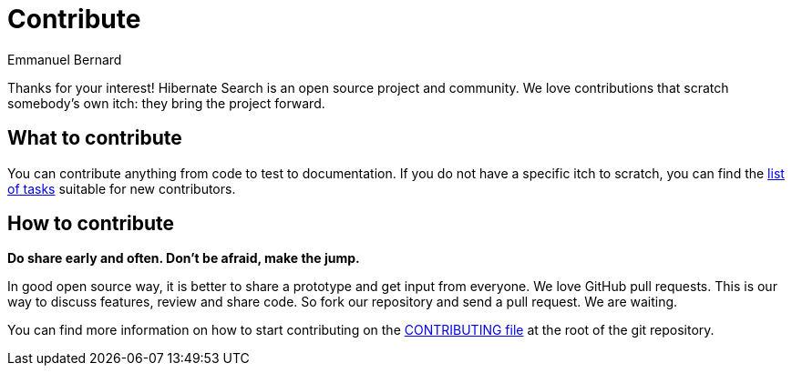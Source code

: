 = Contribute
Emmanuel Bernard
:awestruct-layout: project-contribute
:awestruct-project: search

Thanks for your interest! Hibernate Search is an open source project and community.
We love contributions that scratch somebody's own itch: they bring the project forward.

== What to contribute

You can contribute anything from code to test to documentation.
If you do not have a specific itch to scratch, you can find the https://hibernate.atlassian.net/issues/?jql=project%20%3D%20HSEARCH%20AND%20status%20in%20(Open%2C%20Reopened%2C%20%22Awaiting%20Test%20Case%22)%20AND%20%22Suitable%20for%20new%20contributors%22%20%3D%20%22Yes%2C%20likely%22%20ORDER%20BY%20updated%20DESC[list of tasks] suitable for new contributors.

== How to contribute

*Do share early and often. Don't be afraid, make the jump.*

In good open source way, it is better to share a prototype and get input from everyone.
We love GitHub pull requests. This is our way to discuss features, review and share code.
So fork our repository and send a pull request. We are waiting.

You can find more information on how to start contributing
on the https://github.com/hibernate/hibernate-search/blob/main/CONTRIBUTING.md[CONTRIBUTING file]
at the root of the git repository.
